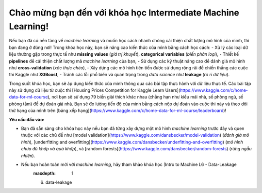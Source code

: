 **Chào mừng bạn đến với khóa học Intermediate Machine Learning!**
==================================================================

Nếu bạn đã có nền tảng về *machine learning* và muốn học cách nhanh chóng cải thiện chất lượng mô hình của mình, thì bạn đang ở đúng nơi! Trong khóa học này, bạn sẽ nâng cao kiến thức của mình bằng cách học cách:
- Xử lý các loại dữ liệu thường gặp trong thực tế như **missing values** (*giá trị khuyết*), **categorical variables** (*biến phân loại*),
- Thiết kế **pipelines** để cải thiện chất lượng mã *machine learning* của bạn,
- Sử dụng các kỹ thuật nâng cao để đánh giá mô hình như **cross-validation** (*xác thực chéo*),
- Xây dựng các mô hình tiên tiến được sử dụng rộng rãi để chiến thắng các cuộc thi Kaggle như **XGBoost**,
- Tránh các lỗi phổ biến và quan trọng trong *data science* như **leakage** (*rò rỉ dữ liệu*).

Trong suốt khóa học, bạn sẽ áp dụng kiến thức của mình thông qua các bài tập thực hành với dữ liệu thực tế. Các bài tập này sử dụng dữ liệu từ cuộc thi [Housing Prices Competition for Kaggle Learn Users](https://www.kaggle.com/c/home-data-for-ml-course), nơi bạn sẽ sử dụng 79 biến giải thích khác nhau (chẳng hạn như kiểu mái nhà, số phòng ngủ, số phòng tắm) để dự đoán giá nhà. Bạn sẽ đo lường tiến độ của mình bằng cách nộp dự đoán vào cuộc thi này và theo dõi thứ hạng của mình trên [bảng xếp hạng](https://www.kaggle.com/c/home-data-for-ml-course/leaderboard)!

**Yêu cầu đầu vào:**

- Bạn đã sẵn sàng cho khóa học này nếu bạn đã từng xây dựng một mô hình *machine learning* trước đây và quen thuộc với các chủ đề như [model validation](https://www.kaggle.com/dansbecker/model-validation) (*đánh giá mô hình*), [underfitting and overfitting](https://www.kaggle.com/dansbecker/underfitting-and-overfitting) (*mô hình chưa đủ khớp và quá khớp*), và [random forests](https://www.kaggle.com/dansbecker/random-forests) (*rừng ngẫu nhiên*).

- Nếu bạn hoàn toàn mới với *machine learning*, hãy tham khảo khóa học [Intro to Machine L6 - Data-Leakage
   :maxdepth: 1
   6. data-leakage
